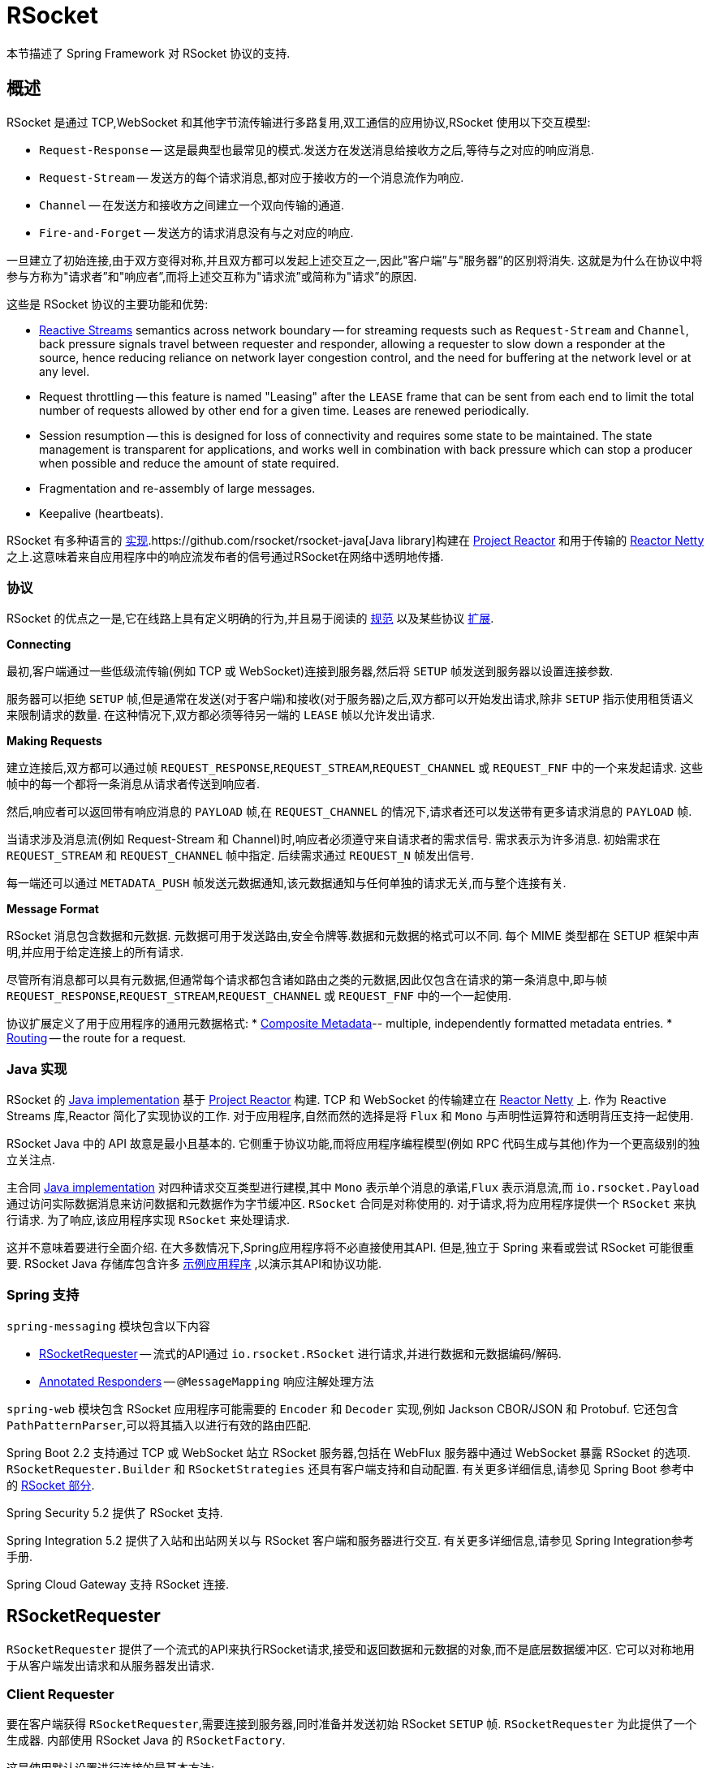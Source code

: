[[rsocket]]
= RSocket
:gh-rsocket: https://github.com/rsocket
:gh-rsocket-java: {gh-rsocket}/rsocket-java
:gh-rsocket-extentions: {gh-rsocket}/rsocket/blob/master/Extensions

本节描述了 Spring Framework 对 RSocket 协议的支持.


[[rsocket-overview]]
== 概述

RSocket 是通过 TCP,WebSocket 和其他字节流传输进行多路复用,双工通信的应用协议,RSocket 使用以下交互模型:

* `Request-Response` -- 这是最典型也最常见的模式.发送方在发送消息给接收方之后,等待与之对应的响应消息.
* `Request-Stream` -- 发送方的每个请求消息,都对应于接收方的一个消息流作为响应.
* `Channel` -- 在发送方和接收方之间建立一个双向传输的通道.
* `Fire-and-Forget` -- 发送方的请求消息没有与之对应的响应.

一旦建立了初始连接,由于双方变得对称,并且双方都可以发起上述交互之一,因此"客户端”与"服务器”的区别将消失. 这就是为什么在协议中将参与方称为"请求者”和"响应者”,而将上述交互称为"请求流”或简称为"请求”的原因.

这些是 RSocket 协议的主要功能和优势:

* https://www.reactive-streams.org/[Reactive Streams] semantics across network boundary --
for streaming requests such as `Request-Stream` and `Channel`, back pressure signals
travel between requester and responder, allowing a requester to slow down a responder at
the source, hence reducing reliance on network layer congestion control, and the need
for buffering at the network level or at any level.
* Request throttling -- this feature is named "Leasing" after the `LEASE` frame that
can be sent from each end to limit the total number of requests allowed by other end
for a given time. Leases are renewed periodically.
* Session resumption -- this is designed for loss of connectivity and requires some state
to be maintained. The state management is transparent for applications, and works well
in combination with back pressure which can stop a producer when possible and reduce
the amount of state required.
* Fragmentation and re-assembly of large messages.
* Keepalive (heartbeats).

RSocket 有多种语言的 {gh-rsocket}[实现].{gh-rsocket-java}[Java library]构建在 https://projectreactor.io/[Project Reactor] 和用于传输的  https://github.com/reactor/reactor-netty[Reactor Netty] 之上.这意味着来自应用程序中的响应流发布者的信号通过RSocket在网络中透明地传播.

[[rsocket-protocol]]
=== 协议

RSocket 的优点之一是,它在线路上具有定义明确的行为,并且易于阅读的 https://rsocket.io/docs/Protocol[规范] 以及某些协议 {gh-rsocket}/rsocket/tree/master/Extensions[扩展].

**Connecting**

最初,客户端通过一些低级流传输(例如 TCP 或 WebSocket)连接到服务器,然后将 `SETUP` 帧发送到服务器以设置连接参数.

服务器可以拒绝 `SETUP` 帧,但是通常在发送(对于客户端)和接收(对于服务器)之后,双方都可以开始发出请求,除非 `SETUP` 指示使用租赁语义来限制请求的数量. 在这种情况下,双方都必须等待另一端的 `LEASE` 帧以允许发出请求.

**Making Requests**

建立连接后,双方都可以通过帧 `REQUEST_RESPONSE`,`REQUEST_STREAM`,`REQUEST_CHANNEL` 或 `REQUEST_FNF` 中的一个来发起请求. 这些帧中的每一个都将一条消息从请求者传送到响应者.

然后,响应者可以返回带有响应消息的 `PAYLOAD` 帧,在 `REQUEST_CHANNEL` 的情况下,请求者还可以发送带有更多请求消息的 `PAYLOAD` 帧.

当请求涉及消息流(例如 Request-Stream 和 Channel)时,响应者必须遵守来自请求者的需求信号. 需求表示为许多消息. 初始需求在 `REQUEST_STREAM` 和 `REQUEST_CHANNEL` 帧中指定. 后续需求通过 `REQUEST_N` 帧发出信号.

每一端还可以通过 `METADATA_PUSH` 帧发送元数据通知,该元数据通知与任何单独的请求无关,而与整个连接有关.

**Message Format**

RSocket 消息包含数据和元数据. 元数据可用于发送路由,安全令牌等.数据和元数据的格式可以不同. 每个 MIME 类型都在 SETUP 框架中声明,并应用于给定连接上的所有请求.

尽管所有消息都可以具有元数据,但通常每个请求都包含诸如路由之类的元数据,因此仅包含在请求的第一条消息中,即与帧 `REQUEST_RESPONSE`,`REQUEST_STREAM`,`REQUEST_CHANNEL` 或 `REQUEST_FNF` 中的一个一起使用.

协议扩展定义了用于应用程序的通用元数据格式:
* {gh-rsocket-extentions}/CompositeMetadata.md[Composite Metadata]-- multiple,
  independently formatted metadata entries.
* {gh-rsocket-extentions}/Routing.md[Routing] -- the route for a request.



[[rsocket-java]]
=== Java 实现

RSocket 的 {gh-rsocket-java}[Java implementation] 基于 https://projectreactor.io/[Project Reactor] 构建. TCP 和 WebSocket 的传输建立在 https://github.com/reactor/reactor-netty[Reactor Netty] 上.
作为 Reactive Streams 库,Reactor 简化了实现协议的工作. 对于应用程序,自然而然的选择是将 `Flux` 和 `Mono` 与声明性运算符和透明背压支持一起使用.

RSocket Java 中的 API 故意是最小且基本的. 它侧重于协议功能,而将应用程序编程模型(例如 RPC 代码生成与其他)作为一个更高级别的独立关注点.

主合同 {gh-rsocket-java}[Java implementation] 对四种请求交互类型进行建模,其中 `Mono` 表示单个消息的承诺,`Flux` 表示消息流,而 `io.rsocket.Payload` 通过访问实际数据消息来访问数据和元数据作为字节缓冲区. `RSocket` 合同是对称使用的.
对于请求,将为应用程序提供一个 `RSocket` 来执行请求. 为了响应,该应用程序实现 `RSocket` 来处理请求.

这并不意味着要进行全面介绍. 在大多数情况下,Spring应用程序将不必直接使用其API. 但是,独立于 Spring 来看或尝试 RSocket 可能很重要. RSocket Java 存储库包含许多 {gh-rsocket-java}/tree/master/rsocket-examples[示例应用程序] ,以演示其API和协议功能.

[[rsocket-spring]]
=== Spring 支持

`spring-messaging` 模块包含以下内容

* <<rsocket-requester>> -- 流式的API通过 `io.rsocket.RSocket` 进行请求,并进行数据和元数据编码/解码.
* <<rsocket-annot-responders>> -- `@MessageMapping` 响应注解处理方法

`spring-web` 模块包含 RSocket 应用程序可能需要的 `Encoder` 和 `Decoder` 实现,例如 Jackson CBOR/JSON 和 Protobuf. 它还包含 `PathPatternParser`,可以将其插入以进行有效的路由匹配.

Spring Boot 2.2 支持通过 TCP 或 WebSocket 站立 RSocket 服务器,包括在 WebFlux 服务器中通过 WebSocket 暴露 RSocket 的选项. `RSocketRequester.Builder` 和 `RSocketStrategies` 还具有客户端支持和自动配置.
有关更多详细信息,请参见 Spring Boot 参考中的 https://docs.spring.io/spring-boot/docs/current/reference/htmlsingle/#boot-features-rsocket[RSocket 部分].

Spring Security 5.2 提供了 RSocket 支持.

Spring Integration 5.2 提供了入站和出站网关以与 RSocket 客户端和服务器进行交互. 有关更多详细信息,请参见 Spring Integration参考手册.

Spring Cloud Gateway 支持 RSocket 连接.

[[rsocket-requester]]
== RSocketRequester

`RSocketRequester` 提供了一个流式的API来执行RSocket请求,接受和返回数据和元数据的对象,而不是底层数据缓冲区. 它可以对称地用于从客户端发出请求和从服务器发出请求.

[[rsocket-requester-client]]
=== Client Requester

要在客户端获得 `RSocketRequester`,需要连接到服务器,同时准备并发送初始 RSocket `SETUP` 帧. `RSocketRequester` 为此提供了一个生成器. 内部使用 RSocket Java 的 `RSocketFactory`.

这是使用默认设置进行连接的最基本方法:

[source,java,indent=0,subs="verbatim,quotes",role="primary"]
.Java
----
	Mono<RSocketRequester> requesterMono = RSocketRequester.builder()
		.connectTcp("localhost", 7000);

	Mono<RSocketRequester> requesterMono = RSocketRequester.builder()
		.connectWebSocket(URI.create("https://example.org:8080/rsocket"));
----

[source,kotlin,indent=0,subs="verbatim,quotes",role="secondary"]
.Kotlin
----
	import org.springframework.messaging.rsocket.connectTcpAndAwait
	import org.springframework.messaging.rsocket.connectWebSocketAndAwait

	val requester = RSocketRequester.builder()
			.connectTcpAndAwait("localhost", 7000)

	val requester = RSocketRequester.builder()
			.connectWebSocketAndAwait(URI.create("https://example.org:8080/rsocket"))
----

以上是推迟的. 实际连接和使用请求者:

[source,java,indent=0,subs="verbatim,quotes",role="primary"]
.Java
----
	// Connect asynchronously
	RSocketRequester.builder().connectTcp("localhost", 7000)
		.subscribe(requester -> {
			// ...
		});

	// Or block
	RSocketRequester requester = RSocketRequester.builder()
		.connectTcp("localhost", 7000)
		.block(Duration.ofSeconds(5));
----

[source,kotlin,indent=0,subs="verbatim,quotes",role="secondary"]
.Kotlin
----
	// Connect asynchronously
	import org.springframework.messaging.rsocket.connectTcpAndAwait

	class MyService {

		private var requester: RSocketRequester? = null

		private suspend fun requester() = requester ?:
			RSocketRequester.builder().connectTcpAndAwait("localhost", 7000).also { requester = it }

		suspend fun doSomething() = requester().route(...)
	}

	// Or block
	import org.springframework.messaging.rsocket.connectTcpAndAwait

	class MyService {

		private val requester = runBlocking {
			RSocketRequester.builder().connectTcpAndAwait("localhost", 7000)
		}

		suspend fun doSomething() = requester.route(...)
	}
----


[[rsocket-requester-client-setup]]
==== Connection Setup

`RSocketRequester.Builder` 提供了以下自定义初始 `SETUP` 框架的功能:

* `dataMimeType(MimeType)` -- 设置连接数据的 mime 类型.
* `metadataMimeType(MimeType)` -- 设置连接上元数据的 mime 类型.
* `setupData(Object)` -- 包含在 `SETUP` 中的数据.
* `setupRoute(String, Object...)` -- 在元数据中路由以包含在 `SETUP` 中.
* `setupMetadata(Object, MimeType)` -- 其他要包含在 `SETUP` 中的元数据.

对于数据,默认的 mime 类型是从第一个配置的 `Decoder` 继承的. 对于元数据,默认的 mime 类型是 {gh-rsocket-extentions}/CompositeMetadata.md[复合元数据],它允许每个请求有多个元数据值和 mime 类型对. 通常,两者都不需要更改.

`SETUP` 框架中的数据和元数据是可选的. 在服务器端,<<rsocket-annot-connectmapping>> 方法可用于处理连接的开始以及SETUP框架的内容. 元数据可用于连接级别的安全性.

[[rsocket-requester-client-strategies]]
==== Strategies

`RSocketRequester.Builder` 接受 `RSocketStrategies` 来配置请求者. 您需要使用它来提供编码器和解码器,以对数据和元数据值进行(反)序列化. 默认情况下,仅注册 `spring-core` 中用于 `String`, `byte[]` 和 `ByteBuffer` 的基本编解码器.
添加 `spring-web` 可以访问更多可以注册的内容,如下所示:

[source,java,indent=0,subs="verbatim,quotes",role="primary"]
.Java
----
	RSocketStrategies strategies = RSocketStrategies.builder()
		.encoders(encoders -> encoders.add(new Jackson2CborEncoder()))
		.decoders(decoders -> decoders.add(new Jackson2CborDecoder()))
		.build();

	Mono<RSocketRequester> requesterMono = RSocketRequester.builder()
		.rsocketStrategies(strategies)
		.connectTcp("localhost", 7000);
----

[source,kotlin,indent=0,subs="verbatim,quotes",role="secondary"]
.Kotlin
----
	import org.springframework.messaging.rsocket.connectTcpAndAwait

	val strategies = RSocketStrategies.builder()
			.encoders { it.add(Jackson2CborEncoder()) }
			.decoders { it.add(Jackson2CborDecoder()) }
			.build()

	val requester = RSocketRequester.builder()
			.rsocketStrategies(strategies)
			.connectTcpAndAwait("localhost", 7000)
----

`RSocketStrategies` 设计为可重复使用. 在某些情况下,例如 客户和服务器在同一应用程序中,最好在Spring配置中声明它.

[[rsocket-requester-client-responder]]
==== Client Responders

`RSocketRequester.Builder` 可用于配置响应器以响应来自服务器的请求.

您可以根据服务器上使用的相同基础结构,使用带注解的处理程序来进行客户端响应,但是通过编程方式进行了以下注册:

[source,java,indent=0,subs="verbatim,quotes",role="primary"]
.Java
----
	RSocketStrategies strategies = RSocketStrategies.builder()
		.routeMatcher(new PathPatternRouteMatcher())  // <1>
		.build();

	ClientHandler handler = new ClientHandler(); // <2>

	Mono<RSocketRequester> requesterMono = RSocketRequester.builder()
		.rsocketFactory(RSocketMessageHandler.clientResponder(strategies, handler)) // <3>
		.connectTcp("localhost", 7000);
----
<1> 如果存在 `spring-web`,请使用 `PathPatternRouteMatcher`,以提高效率路线匹配.
<2> 创建包含 `@MessageMaping` 或 `@ConnectMapping` 方法的响应者.
<3> 在 `RSocketMessageHandler` 中使用静态工厂方法来注册一个或多个响应者.

[source,kotlin,indent=0,subs="verbatim,quotes",role="secondary"]
.Kotlin
----
	import org.springframework.messaging.rsocket.connectTcpAndAwait

	val strategies = RSocketStrategies.builder()
			.routeMatcher(PathPatternRouteMatcher())  // <1>
			.build()

	val handler = ClientHandler() // <2>

	val requester = RSocketRequester.builder()
			.rsocketFactory(RSocketMessageHandler.clientResponder(strategies, handler)) // <3>
			.connectTcpAndAwait("localhost", 7000)
----
<1> 如果存在 `spring-web`,请使用 `PathPatternRouteMatcher`,以提高效率路线匹配.
<2> 创建包含 `@MessageMaping` 或 `@ConnectMapping` 方法的响应者.
<3> 在 `RSocketMessageHandler` 中使用静态工厂方法来注册一个或多个响应者.

请注意,以上只是设计用于客户端响应程序的程序化注册的快捷方式. 对于客户端响应者处于Spring配置的替代方案,您仍然可以将 `RSocketMessageHandler` 声明为Spring Bean,然后按如下所示进行应用:

[source,java,indent=0,subs="verbatim,quotes",role="primary"]
.Java
----
	ApplicationContext context = ... ;
	RSocketMessageHandler handler = context.getBean(RSocketMessageHandler.class);

	Mono<RSocketRequester> requesterMono = RSocketRequester.builder()
		.rsocketFactory(factory -> factory.acceptor(handler.responder()))
		.connectTcp("localhost", 7000);
----

[source,kotlin,indent=0,subs="verbatim,quotes",role="secondary"]
.Kotlin
----
	import org.springframework.beans.factory.getBean
	import org.springframework.messaging.rsocket.connectTcpAndAwait

	val context: ApplicationContext = ...
	val handler = context.getBean<RSocketMessageHandler>()

	val requester = RSocketRequester.builder()
			.rsocketFactory { it.acceptor(handler.responder()) }
			.connectTcpAndAwait("localhost", 7000)
----

对于上述情况,您可能还需要使用 `RSocketMessageHandler` 中的 `setHandlerPredicate` 来切换到用于检测客户端响应程序的其他策略,例如 基于自定义注解,例如 `@RSocketClientResponder` 与默认 `@Controller`.
在客户端和服务器或同一应用程序中有多个客户端的情况下,这是必需的.

有关编程模型的更多信息,请参见  <<rsocket-annot-responders>>.

[[rsocket-requester-client-advanced]]
==== Advanced

`RSocketRequesterBuilder` 提供了一个回调,用于从 RSocket Java 中暴露底层 `ClientRSocketFactory`,以获取更多有关 keepalive 间隔,会话恢复,拦截器等的配置选项. 您可以按以下方式在该级别上配置选项:

[source,java,indent=0,subs="verbatim,quotes",role="primary"]
.Java
----
	Mono<RSocketRequester> requesterMono = RSocketRequester.builder()
		.rsocketFactory(factory -> {
			// ...
		})
		.connectTcp("localhost", 7000);
----

[source,kotlin,indent=0,subs="verbatim,quotes",role="secondary"]
.Kotlin
----
	import org.springframework.messaging.rsocket.connectTcpAndAwait

	val requester = RSocketRequester.builder()
			.rsocketFactory {
				//...
			}.connectTcpAndAwait("localhost", 7000)
----


[[rsocket-requester-server]]
=== Server Requester

从服务器向连接的客户端发出请求是从服务器获取连接客户端的请求者的问题.

在<<rsocket-annot-responders>>中,`@ConnectMapping` 和 `@MessageMapping` 方法支持 `RSocketRequester` 参数. 使用它来访问连接的请求者. 请记住,`@ConnectMapping` 方法本质上是 `SETUP` 框架的处理程序,必须在请求开始之前对其进行处理.
因此,必须从一开始就将请求与处理分离. 例如:

[source,java,indent=0,subs="verbatim,quotes",role="primary"]
.Java
----
	@ConnectMapping
	Mono<Void> handle(RSocketRequester requester) {
		requester.route("status").data("5")
			.retrieveFlux(StatusReport.class)
			.subscribe(bar -> { // <1>
				// ...
			});
		return ... // <2>
	}
----
<1> 独立于处理,异步启动请求.
<2> 执行处理并返回完成 `Mono<Void>`.

[source,kotlin,indent=0,subs="verbatim,quotes",role="secondary"]
.Kotlin
----
	@ConnectMapping
	suspend fun handle(requester: RSocketRequester) {
		GlobalScope.launch {
			requester.route("status").data("5").retrieveFlow<StatusReport>().collect { // <1>
				// ...
			}
		}
		/// ... <2>
	}
----
<1> Start the request asynchronously, independent from handling.
<2> Perform handling in the suspending function.



[[rsocket-requester-requests]]
=== Requests

有了<<rsocket-requester-client,client>>或<<rsocket-requester-server,server>> 请求者后,可以按以下方式发出请求:

[source,java,indent=0,subs="verbatim,quotes",role="primary"]
.Java
----
	ViewBox viewBox = ... ;

	Flux<AirportLocation> locations = requester.route("locate.radars.within") // <1>
			.data(viewBox) // <2>
			.retrieveFlux(AirportLocation.class); // <3>

----
<1> 指定要包含在请求消息的元数据中的路由.
<2> 提供请求消息的数据.
<3> 声明预期的响应.

[source,kotlin,indent=0,subs="verbatim,quotes",role="secondary"]
.Kotlin
----
	val viewBox: ViewBox = ...

	val locations = requester.route("locate.radars.within") // <1>
			.data(viewBox) // <2>
			.retrieveFlow<AirportLocation>() // <3>
----
<1> 指定要包含在请求消息的元数据中的路由.
<2> 提供请求消息的数据.
<3> 声明预期的响应.

交互类型是根据输入和输出的基数隐式确定的. 上面的示例是一个 `Request-Stream`,因为发送了一个值并接收了一个值流. 在大多数情况下,只要输入和输出的选择与 RSocket 交互类型以及响应者期望的输入和输出类型相匹配,就无需考虑这一点.
无效组合的唯一示例是多对一.

`data(Object)` 方法还接受任何 Reactive Streams `Publisher`,包括 `Flux` 和 `Mono`,以及在 `ReactiveAdapterRegistry` 中注册的任何其他值的生产者. 对于产生相同类型值的多值发布器(例如 `Flux`),请考虑使用重载 `data` 方法之一, 以避免对每个元素进行类型检查和 `Encoder` 查找:

[source,java,indent=0,subs="verbatim,quotes"]
----
data(Object producer, Class<?> elementClass);
data(Object producer, ParameterizedTypeReference<?> elementTypeRef);
----

`data(Object)` 步骤是可选的. 跳过不发送数据的请求:

[source,java,indent=0,subs="verbatim,quotes",role="primary"]
.Java
----
	Mono<AirportLocation> location = requester.route("find.radar.EWR"))
		.retrieveMono(AirportLocation.class);
----
[source,kotlin,indent=0,subs="verbatim,quotes",role="secondary"]
.Kotlin
----
	import org.springframework.messaging.rsocket.retrieveAndAwait

	val location = requester.route("find.radar.EWR")
		.retrieveAndAwait<AirportLocation>()
----

如果使用 {gh-rsocket-extentions}/CompositeMetadata.md[复合元数据](默认设置)并且注册的 `Encoder` 支持该值,则可以添加额外的元数据值. 例如:

[source,java,indent=0,subs="verbatim,quotes",role="primary"]
.Java
----
	String securityToken = ... ;
	ViewBox viewBox = ... ;
	MimeType mimeType = MimeType.valueOf("message/x.rsocket.authentication.bearer.v0");

	Flux<AirportLocation> locations = requester.route("locate.radars.within")
			.metadata(securityToken, mimeType)
			.data(viewBox)
			.retrieveFlux(AirportLocation.class);
----
[source,kotlin,indent=0,subs="verbatim,quotes",role="secondary"]
.Kotlin
----
	import org.springframework.messaging.rsocket.retrieveFlow

	val requester: RSocketRequester = ...

	val securityToken: String = ...
	val viewBox: ViewBox = ...
	val mimeType = MimeType.valueOf("message/x.rsocket.authentication.bearer.v0")

	val locations = requester.route("locate.radars.within")
			.metadata(securityToken, mimeType)
			.data(viewBox)
			.retrieveFlow<AirportLocation>()
----

对于 `Fire-and-Forget`,请使用返回 `Mono<Void>` 的  `send()`  方法. 请注意,`Mono` 仅指示消息已成功发送,而不是已被处理.

[[rsocket-annot-responders]]
== Annotated Responders

RSocket 响应器可以实现为 `@MessageMapping` 和 `@ConnectMapping` 方法. `@MessageMapping` 方法处理单个请求,而 `@ConnectMapping` 方法处理连接级事件(设置和元数据推送). 对称支持带注解的响应者,用于从服务器端响应和从客户端端响应.


[[rsocket-annot-responders-server]]
=== Server Responders

要在服务器端使用带注解的响应者,请将 `RSocketMessageHandler` 添加到您的Spring配置中,以使用 `@MessageMapping` 和 `@ConnectMapping` 方法检测 `@Controller` Bean:

[source,java,indent=0,subs="verbatim,quotes",role="primary"]
.Java
----
	@Configuration
	static class ServerConfig {

		@Bean
		public RSocketMessageHandler rsocketMessageHandler() {
			RSocketMessageHandler handler = new RSocketMessageHandler();
			handler.routeMatcher(new PathPatternRouteMatcher());
			return handler;
		}
	}
----
[source,kotlin,indent=0,subs="verbatim,quotes",role="secondary"]
.Kotlin
----
	@Configuration
	class ServerConfig {

		@Bean
		fun rsocketMessageHandler() = RSocketMessageHandler().apply {
			routeMatcher = PathPatternRouteMatcher()
		}
	}
----

然后通过 Java RSocket API 启动 RSocket 服务器,并为响应者插入 `RSocketMessageHandler`,如下所示:

[source,java,indent=0,subs="verbatim,quotes",role="primary"]
.Java
----
	ApplicationContext context = ... ;
	RSocketMessageHandler handler = context.getBean(RSocketMessageHandler.class);

	CloseableChannel server =
		RSocketFactory.receive()
			.acceptor(handler.responder())
			.transport(TcpServerTransport.create("localhost", 7000))
			.start()
			.block();
----
[source,kotlin,indent=0,subs="verbatim,quotes",role="secondary"]
.Kotlin
----
	import org.springframework.beans.factory.getBean

	val context: ApplicationContext = ...
	val handler = context.getBean<RSocketMessageHandler>()

	val server = RSocketFactory.receive()
			.acceptor(handler.responder())
			.transport(TcpServerTransport.create("localhost", 7000))
			.start().awaitFirst()
----

`RSocketMessageHandler` 默认情况下支持 {gh-rsocket-extentions}/CompositeMetadata.md[复合] 和 {gh-rsocket-extentions}/Routing.md[路由] 元数据. 如果需要切换到其他 mime 类型或注册其他元数据 mime 类型,则可以设置其 <<rsocket-metadata-extractor>>.

您需要设置支持元数据和数据格式所需的 `Encoder` 和 `Decoder` 实例. 您可能需要 `spring-web` 模块来实现编解码器.

默认情况下,`SimpleRouteMatcher` 用于通过 `AntPathMatcher` 匹配路由. 我们建议从 `spring-web` 插入 `PathPatternRouteMatcher` 以进行有效的路由匹配. RSocket 路由可以是分层的,但不是URL路径. 两个路由匹配器都配置为使用 "."  默认为分隔符,并且没有 HTTP 网址那样的 URL 解码.

`RSocketMessageHandler` 可以通过 `RSocketStrategies` 进行配置,如果您需要在同一过程中在客户端和服务器之间共享配置,这可能会很有用:

[source,java,indent=0,subs="verbatim,quotes",role="primary"]
.Java
----
	@Configuration
	static class ServerConfig {

		@Bean
		public RSocketMessageHandler rsocketMessageHandler() {
			RSocketMessageHandler handler = new RSocketMessageHandler();
			handler.setRSocketStrategies(rsocketStrategies());
			return handler;
		}

		@Bean
		public RSocketStrategies rsocketStrategies() {
			return RSocketStrategies.builder()
				.encoders(encoders -> encoders.add(new Jackson2CborEncoder()))
				.decoders(decoders -> decoders.add(new Jackson2CborDecoder()))
				.routeMatcher(new PathPatternRouteMatcher())
				.build();
		}
	}
----
[source,kotlin,indent=0,subs="verbatim,quotes",role="secondary"]
.Kotlin
----
	@Configuration
	class ServerConfig {

		@Bean
		fun rsocketMessageHandler() = RSocketMessageHandler().apply {
			rSocketStrategies = rsocketStrategies()
		}

		@Bean
		fun rsocketStrategies() = RSocketStrategies.builder()
				.encoders { it.add(Jackson2CborEncoder()) }
				.decoders { it.add(Jackson2CborDecoder()) }
				.routeMatcher(PathPatternRouteMatcher())
				.build()
	}
----

[[rsocket-annot-responders-client]]
=== Client Responders

需要在 `RSocketRequester.Builder` 中配置客户端的带注解的响应者. 有关详细信息,请参阅<<rsocket-requester-client-responder>>.

[[rsocket-annot-messagemapping]]
=== @MessageMapping

<<rsocket-annot-responders-server,server>> 或 <<rsocket-annot-responders-client,client>> 响应程序配置到位后,可以按以下方式使用 `@MessageMapping` 方法:

[source,java,indent=0,subs="verbatim,quotes",role="primary"]
.Java
----
	@Controller
	public class RadarsController {

		@MessageMapping("locate.radars.within")
		public Flux<AirportLocation> radars(MapRequest request) {
			// ...
		}
	}
----
[source,kotlin,indent=0,subs="verbatim,quotes",role="secondary"]
.Kotlin
----
@Controller
class RadarsController {

	@MessageMapping("locate.radars.within")
	fun radars(request: MapRequest): Flow<AirportLocation> {
		// ...
	}
}
----

上面的 `@MessageMapping` 方法响应具有路由 "locate.radars.within" 的请求-流交互. 它支持灵活的方法签名,并可以选择使用以下方法参数:

[cols="1,3",options="header"]
|===
| 方法参数
| 描述

| `@Payload`
| 请求的有效负载. 这可以是诸如 `Mono` 或 `Flux` 之类的异步类型的具体值.
  *Note:* 注解的使用是可选的. 并非简单类型并且不是其他任何受支持参数的方法参数都假定为预期的有效负载.

| `RSocketRequester`
| 向远端发出请求的请求者.

| `@DestinationVariable`
| 根据映射模式中的变量从路线提取的值,例如 `@MessageMapping("find.radar.{id}")`.

| `@Header`
| 如 <<rsocket-metadata-extractor>> 中所述注册要提取的元数据值.

| `@Headers Map<String, Object>`
| 如 <<rsocket-metadata-extractor>> 中所述,注册所有用于提取的元数据值.

|===

返回值应为一个或多个要序列化为响应有效负载的对象. 可以是诸如 `Mono` 或 `Flux` 的异步类型,具体值,也可以是 `void` 或无值的异步类型,例如 `Mono<Void>`.

`@MessageMapping` 方法支持的 RSocket 交互类型由输入(即 `@Payload` 参数)和输出的基数确定,其中基数表示以下内容:

[%autowidth]
[cols=2*,options="header"]
|===
| 基数
| 描述

| 1
| 显式值或单值异步类型(如 `Mono<T>`) .

| Many
| 多值异步类型,例如 `Flux<T>`.

| 0
| 对于输入,这意味着该方法没有 `@Payload`  参数.

对于输出,这是空的或无值异步类型,例如 `Mono <Void>`.
|===

下表显示了所有输入和输出基数组合以及相应的交互类型:

[%autowidth]
[cols=3*,options="header"]
|===
| Input Cardinality
| Output Cardinality
| Interaction Types

| 0, 1
| 0
| Fire-and-Forget, Request-Response

| 0, 1
| 1
| Request-Response

| 0, 1
| Many
| Request-Stream

| Many
| 0, 1, Many
| Request-Channel

|===


[[rsocket-annot-connectmapping]]
=== @ConnectMapping

`@ConnectMapping` 在 RSocket 连接开始时处理 `SETUP` 帧,并通过 `METADATA_PUSH` 帧(即 `io.rsocket.RSocket` 中的 `metadataPush(Payload)` 处理任何后续的元数据推送通知.

`@ConnectMapping` 方法支持与 <<rsocket-annot-messagemapping>>  相同的参数,但基于 `SETUP` 和 `METADATA_PUSH` 帧中的元数据和数据. `@ConnectMapping` 可以具有将处理范围缩小到元数据中具有路由的特定连接的模式,或者,如果未声明任何模式,则所有连接都匹配.

`@ConnectMapping` 方法无法返回数据,必须使用 `void` 或 `Mono<Void>` 作为返回值进行声明. 如果处理为新连接返回错误,则连接被拒绝. 不得阻止向 RSocketRequester 发出连接请求的处理. 有关详细信息,请参见<<rsocket-requester-server>>.

[[rsocket-metadata-extractor]]
== MetadataExtractor

响应者必须解释元数据. {gh-rsocket-extentions}/CompositeMetadata.md[复合元数据] 允许独立格式化的元数据值(例如,用于路由,安全性和跟踪),每个元数据值都有自己的mime类型. 应用程序需要一种配置要支持的元数据 mime 类型的方法,以及一种访问提取值的方法.

`MetadataExtractor` 是一种协议,用于获取序列化的元数据并返回解码的名称/值对,然后可以按名称对标题进行访问,例如通过带注解的处理程序方法中的 `@Header` 进行访问.

可以为 `DefaultMetadataExtractor` 提供 `Decoder` 实例以解码元数据. 开箱即用,它具有对 {gh-rsocket-extentions}/Routing.md["message/x.rsocket.routing.v0"] 的内置支持,它可以解码为 `String` 并保存在  "route"  键下.
对于任何其他 mime 类型,您需要提供一个 `Decoder` 并注册 mime 类型,如下所示:

[source,java,indent=0,subs="verbatim,quotes",role="primary"]
.Java
----
	DefaultMetadataExtractor extractor = new DefaultMetadataExtractor(metadataDecoders);
	extractor.metadataToExtract(fooMimeType, Foo.class, "foo");
----
[source,kotlin,indent=0,subs="verbatim,quotes",role="secondary"]
.Kotlin
----
	import org.springframework.messaging.rsocket.metadataToExtract

	val extractor = DefaultMetadataExtractor(metadataDecoders)
	extractor.metadataToExtract<Foo>(fooMimeType, "foo")
----

复合元数据很好地结合了独立的元数据值. 但是,请求者可能不支持复合元数据,或者可以选择不使用它. 为此,`DefaultMetadataExtractor` 可能需要自定义逻辑以将解码后的值映射到输出映射. 这是将JSON用于元数据的示例:

[source,java,indent=0,subs="verbatim,quotes",role="primary"]
.Java
----
	DefaultMetadataExtractor extractor = new DefaultMetadataExtractor(metadataDecoders);
	extractor.metadataToExtract(
		MimeType.valueOf("application/vnd.myapp.metadata+json"),
		new ParameterizedTypeReference<Map<String,String>>() {},
		(jsonMap, outputMap) -> {
			outputMap.putAll(jsonMap);
		});
----
[source,kotlin,indent=0,subs="verbatim,quotes",role="secondary"]
.Kotlin
----
	import org.springframework.messaging.rsocket.metadataToExtract

	val extractor = DefaultMetadataExtractor(metadataDecoders)
	extractor.metadataToExtract<Map<String, String>>(MimeType.valueOf("application/vnd.myapp.metadata+json")) { jsonMap, outputMap ->
		outputMap.putAll(jsonMap)
	}
----

通过 `RSocketStrategies` 配置 `MetadataExtractor` 时,可以让 `RSocketStrategies.Builder` 使用配置的解码器创建提取器,并简单地使用回调自定义注册,如下所示:

[source,java,indent=0,subs="verbatim,quotes",role="primary"]
.Java
----
	RSocketStrategies strategies = RSocketStrategies.builder()
		.metadataExtractorRegistry(registry -> {
			registry.metadataToExtract(fooMimeType, Foo.class, "foo");
			// ...
		})
		.build();
----
[source,kotlin,indent=0,subs="verbatim,quotes",role="secondary"]
.Kotlin
----
	import org.springframework.messaging.rsocket.metadataToExtract

	val strategies = RSocketStrategies.builder()
			.metadataExtractorRegistry { registry: MetadataExtractorRegistry ->
				registry.metadataToExtract<Foo>(fooMimeType, "foo")
				// ...
			}
			.build()
----
